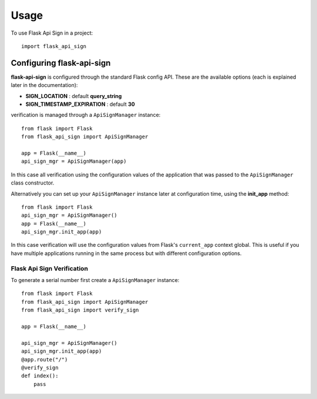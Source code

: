 =====
Usage
=====

To use Flask Api Sign in a project::

    import flask_api_sign

------------------------------
Configuring flask-api-sign
------------------------------
**flask-api-sign** is configured through the standard Flask config API. These are the available
options (each is explained later in the documentation):

* **SIGN_LOCATION** : default **query_string**

* **SIGN_TIMESTAMP_EXPIRATION** : default **30**

verification is managed through a ``ApiSignManager`` instance::

    from flask import Flask
    from flask_api_sign import ApiSignManager

    app = Flask(__name__)
    api_sign_mgr = ApiSignManager(app)

In this case all verification using the configuration values of the application that
was passed to the ``ApiSignManager`` class constructor.

Alternatively you can set up your ``ApiSignManager`` instance later at configuration time, using the
**init_app** method::

    from flask import Flask
    api_sign_mgr = ApiSignManager()
    app = Flask(__name__)
    api_sign_mgr.init_app(app)

In this case verification will use the configuration values from Flask's ``current_app``
context global. This is useful if you have multiple applications running in the same
process but with different configuration options.


::::::::::::::::::::::::::::
Flask Api Sign Verification
::::::::::::::::::::::::::::
To generate a serial number first create a ``ApiSignManager`` instance::

    from flask import Flask
    from flask_api_sign import ApiSignManager
    from flask_api_sign import verify_sign

    app = Flask(__name__)

    api_sign_mgr = ApiSignManager()
    api_sign_mgr.init_app(app)
    @app.route("/")
    @verify_sign
    def index():
        pass
